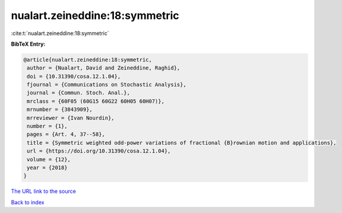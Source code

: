 nualart.zeineddine:18:symmetric
===============================

:cite:t:`nualart.zeineddine:18:symmetric`

**BibTeX Entry:**

.. code-block:: bibtex

   @article{nualart.zeineddine:18:symmetric,
    author = {Nualart, David and Zeineddine, Raghid},
    doi = {10.31390/cosa.12.1.04},
    fjournal = {Communications on Stochastic Analysis},
    journal = {Commun. Stoch. Anal.},
    mrclass = {60F05 (60G15 60G22 60H05 60H07)},
    mrnumber = {3843909},
    mrreviewer = {Ivan Nourdin},
    number = {1},
    pages = {Art. 4, 37--58},
    title = {Symmetric weighted odd-power variations of fractional {B}rownian motion and applications},
    url = {https://doi.org/10.31390/cosa.12.1.04},
    volume = {12},
    year = {2018}
   }
`The URL link to the source <ttps://doi.org/10.31390/cosa.12.1.04}>`_


`Back to index <../By-Cite-Keys.html>`_
